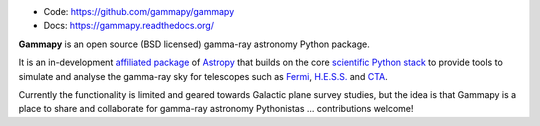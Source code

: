 
* Code: https://github.com/gammapy/gammapy
* Docs: https://gammapy.readthedocs.org/

**Gammapy** is an open source (BSD licensed) gamma-ray astronomy Python package.

It is an in-development `affiliated package <http://www.astropy.org/affiliated/index.html>`__ of `Astropy <http://www.astropy.org/>`__ 
that builds on the core `scientific Python stack <http://www.scipy.org/about.html>`__ to provide tools to simulate and analyse
the gamma-ray sky for telescopes such as `Fermi <http://fermi.gsfc.nasa.gov/>`__, `H.E.S.S. <http://www.mpi-hd.mpg.de/hfm/HESS/>`__
and `CTA <https://www.cta-observatory.org/>`__.

Currently the functionality is limited and geared towards Galactic plane survey studies,
but the idea is that Gammapy is a place to share and collaborate for gamma-ray astronomy Pythonistas
... contributions welcome! 
